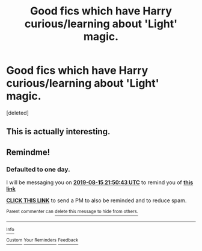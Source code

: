 #+TITLE: Good fics which have Harry curious/learning about 'Light' magic.

* Good fics which have Harry curious/learning about 'Light' magic.
:PROPERTIES:
:Score: 13
:DateUnix: 1565495758.0
:DateShort: 2019-Aug-11
:FlairText: Request
:END:
[deleted]


** This is actually interesting.
:PROPERTIES:
:Author: senju_bandit
:Score: 3
:DateUnix: 1565525601.0
:DateShort: 2019-Aug-11
:END:


** Remindme!
:PROPERTIES:
:Author: mcrider13
:Score: 1
:DateUnix: 1565819443.0
:DateShort: 2019-Aug-15
:END:

*** *Defaulted to one day.*

I will be messaging you on [[http://www.wolframalpha.com/input/?i=2019-08-15%2021:50:43%20UTC%20To%20Local%20Time][*2019-08-15 21:50:43 UTC*]] to remind you of [[https://np.reddit.com/r/HPfanfiction/comments/cos49n/good_fics_which_have_harry_curiouslearning_about/eww36h1/][*this link*]]

[[https://np.reddit.com/message/compose/?to=RemindMeBot&subject=Reminder&message=%5Bhttps%3A%2F%2Fwww.reddit.com%2Fr%2FHPfanfiction%2Fcomments%2Fcos49n%2Fgood_fics_which_have_harry_curiouslearning_about%2Feww36h1%2F%5D%0A%0ARemindMe%21%202019-08-15%2021%3A50%3A43][*CLICK THIS LINK*]] to send a PM to also be reminded and to reduce spam.

^{Parent commenter can} [[https://np.reddit.com/message/compose/?to=RemindMeBot&subject=Delete%20Comment&message=Delete%21%20cos49n][^{delete this message to hide from others.}]]

--------------

[[https://np.reddit.com/r/RemindMeBot/comments/c5l9ie/remindmebot_info_v20/][^{Info}]]

[[https://np.reddit.com/message/compose/?to=RemindMeBot&subject=Reminder&message=%5BLink%20or%20message%20inside%20square%20brackets%5D%0A%0ARemindMe%21%20Time%20period%20here][^{Custom}]]
[[https://np.reddit.com/message/compose/?to=RemindMeBot&subject=List%20Of%20Reminders&message=MyReminders%21][^{Your Reminders}]]
[[https://np.reddit.com/message/compose/?to=Watchful1&subject=Feedback][^{Feedback}]]
:PROPERTIES:
:Author: RemindMeBot
:Score: 1
:DateUnix: 1565819471.0
:DateShort: 2019-Aug-15
:END:

